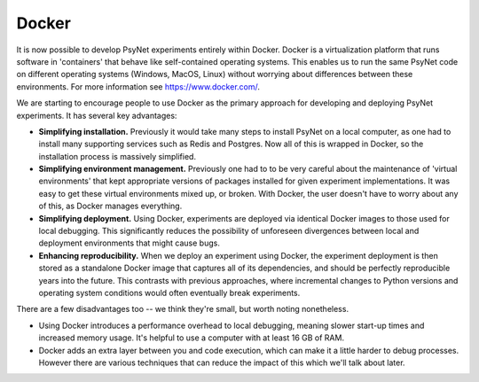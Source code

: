 .. _docker:

Docker
======

It is now possible to develop PsyNet experiments entirely within Docker.
Docker is a virtualization platform that runs software in 'containers' that behave like
self-contained operating systems. This enables us to run the same PsyNet code on different
operating systems (Windows, MacOS, Linux) without worrying about differences between these environments.
For more information see https://www.docker.com/.

We are starting to encourage people to use Docker as the primary approach for developing and deploying
PsyNet experiments. It has several key advantages:

- **Simplifying installation.** Previously it would take many steps to install PsyNet on a local computer,
  as one had to install many supporting services such as Redis and Postgres. Now all of this is wrapped in Docker,
  so the installation process is massively simplified.
- **Simplifying environment management.** Previously one had to to be very careful about the maintenance of
  'virtual environments' that kept appropriate versions of packages installed for given experiment implementations.
  It was easy to get these virtual environments mixed up, or broken. With Docker, the user doesn't have to worry
  about any of this, as Docker manages everything.
- **Simplifying deployment.** Using Docker, experiments are deployed via identical Docker images to those used
  for local debugging. This significantly reduces the possibility of unforeseen divergences between local and
  deployment environments that might cause bugs.
- **Enhancing reproducibility.**  When we deploy an experiment using Docker, the experiment deployment is then
  stored as a standalone Docker image that captures all of its dependencies, and should be perfectly reproducible
  years into the future. This contrasts with previous approaches, where incremental changes to Python versions
  and operating system conditions would often eventually break experiments.

There are a few disadvantages too -- we think they're small, but worth noting nonetheless.

- Using Docker introduces a performance overhead to local debugging, meaning slower start-up times
  and increased memory usage. It's helpful to use a computer with at least 16 GB of RAM.
- Docker adds an extra layer between you and code execution, which can make it a little harder to debug
  processes. However there are various techniques that can reduce the impact of this which we'll talk about later.
